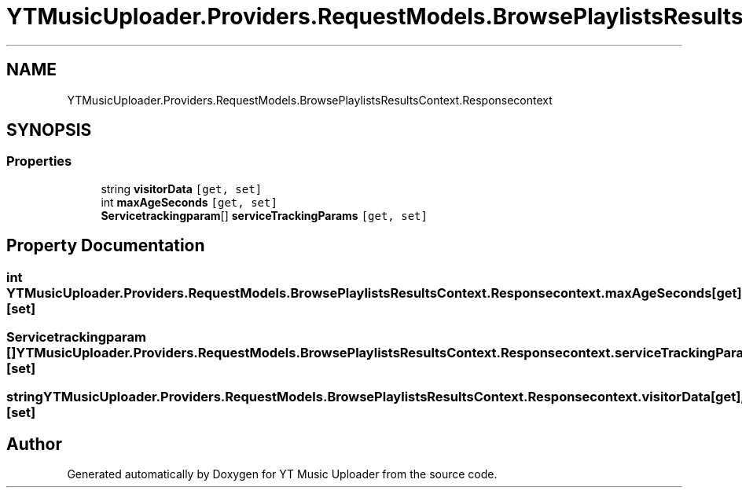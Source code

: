 .TH "YTMusicUploader.Providers.RequestModels.BrowsePlaylistsResultsContext.Responsecontext" 3 "Sat Apr 10 2021" "YT Music Uploader" \" -*- nroff -*-
.ad l
.nh
.SH NAME
YTMusicUploader.Providers.RequestModels.BrowsePlaylistsResultsContext.Responsecontext
.SH SYNOPSIS
.br
.PP
.SS "Properties"

.in +1c
.ti -1c
.RI "string \fBvisitorData\fP\fC [get, set]\fP"
.br
.ti -1c
.RI "int \fBmaxAgeSeconds\fP\fC [get, set]\fP"
.br
.ti -1c
.RI "\fBServicetrackingparam\fP[] \fBserviceTrackingParams\fP\fC [get, set]\fP"
.br
.in -1c
.SH "Property Documentation"
.PP 
.SS "int YTMusicUploader\&.Providers\&.RequestModels\&.BrowsePlaylistsResultsContext\&.Responsecontext\&.maxAgeSeconds\fC [get]\fP, \fC [set]\fP"

.SS "\fBServicetrackingparam\fP [] YTMusicUploader\&.Providers\&.RequestModels\&.BrowsePlaylistsResultsContext\&.Responsecontext\&.serviceTrackingParams\fC [get]\fP, \fC [set]\fP"

.SS "string YTMusicUploader\&.Providers\&.RequestModels\&.BrowsePlaylistsResultsContext\&.Responsecontext\&.visitorData\fC [get]\fP, \fC [set]\fP"


.SH "Author"
.PP 
Generated automatically by Doxygen for YT Music Uploader from the source code\&.
